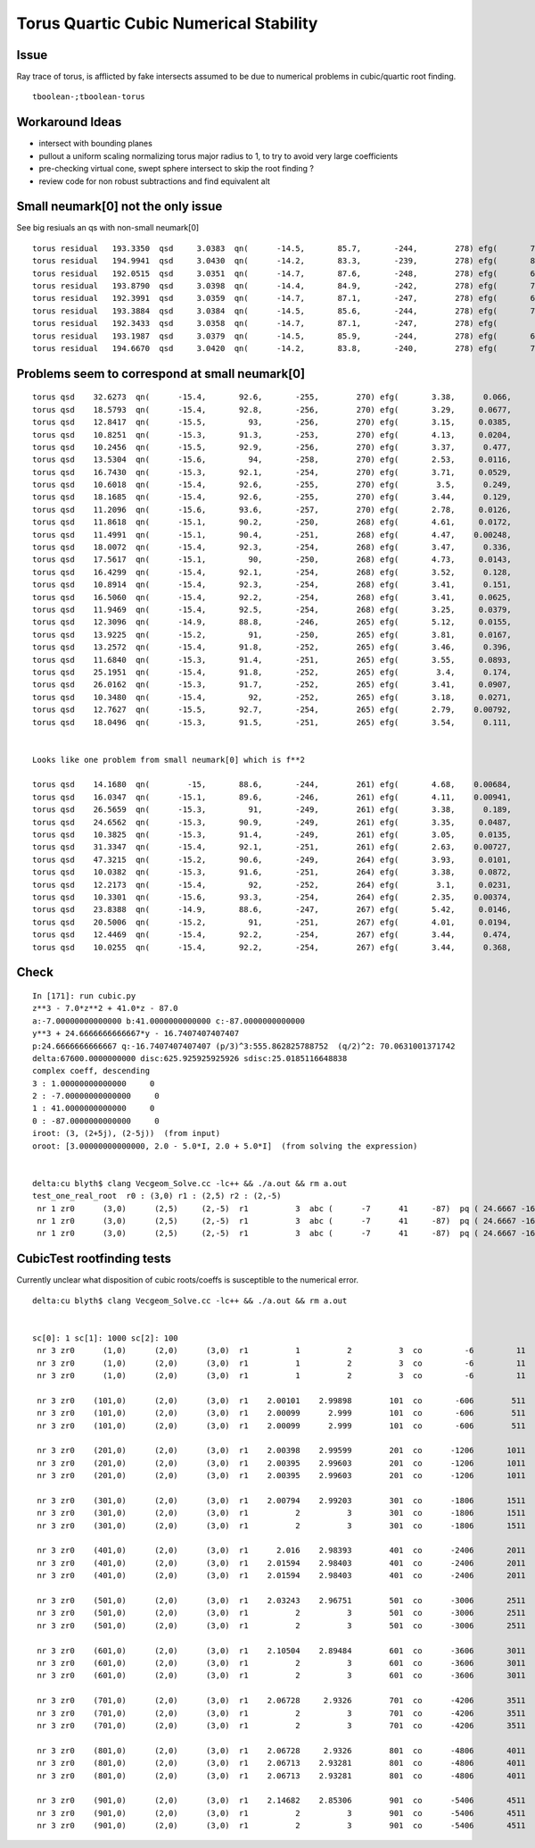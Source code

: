 Torus Quartic Cubic Numerical Stability
=========================================

Issue
------

Ray trace of torus, is afflicted by fake intersects assumed 
to be due to numerical problems in cubic/quartic root finding.

::

   tboolean-;tboolean-torus


Workaround Ideas
------------------


* intersect with bounding planes


* pullout a uniform scaling normalizing torus major radius to 1, 
  to try to avoid very large coefficients  

* pre-checking virtual cone, swept sphere intersect to 
  skip the root finding ?


* review code for non robust subtractions and find equivalent alt 



Small neumark[0] not the only issue
-------------------------------------

See big resiuals an qs with non-small neumark[0]

::

    torus residual   193.3350  qsd     3.0383  qn(      -14.5,       85.7,       -244,        278) efg(       7.04,      -3.21,       2.38 ) neumark(       14.1,         40,      -10.3 )
    torus residual   194.9941  qsd     3.0430  qn(      -14.2,       83.3,       -239,        278) efg(       8.06,       -4.1,          5 ) neumark(       16.1,         45,      -16.8 )
    torus residual   192.0515  qsd     3.0351  qn(      -14.7,       87.6,       -248,        278) efg(       6.21,      -2.51,      0.831 ) neumark(       12.4,       35.3,      -6.29 )
    torus residual   193.8790  qsd     3.0398  qn(      -14.4,       84.9,       -242,        278) efg(       7.38,      -3.51,       3.16 ) neumark(       14.8,       41.8,      -12.3 )
    torus residual   192.3991  qsd     3.0359  qn(      -14.7,       87.1,       -247,        278) efg(       6.44,       -2.7,       1.21 ) neumark(       12.9,       36.7,      -7.28 )
    torus residual   193.3884  qsd     3.0384  qn(      -14.5,       85.6,       -244,        278) efg(       7.07,      -3.24,       2.45 ) neumark(       14.1,       40.2,      -10.5 )
    torus residual   192.3433  qsd     3.0358  qn(      -14.7,       87.1,       -247,        278) efg(        6.4,      -2.67,       1.14 ) neumark(       12.8,       36.4,      -7.12 )
    torus residual   193.1987  qsd     3.0379  qn(      -14.5,       85.9,       -244,        278) efg(       6.95,      -3.14,       2.19 ) neumark(       13.9,       39.6,      -9.84 )
    torus residual   194.6670  qsd     3.0420  qn(      -14.2,       83.8,       -240,        278) efg(       7.86,      -3.93,       4.43 ) neumark(       15.7,       44.1,      -15.4 )




Problems seem to correspond at small neumark[0]
-------------------------------------------------


::


    torus qsd    32.6273  qn(      -15.4,       92.6,       -255,        270) efg(       3.38,      0.066,     -0.984 )
    torus qsd    18.5793  qn(      -15.4,       92.8,       -256,        270) efg(       3.29,     0.0677,     -0.972 )
    torus qsd    12.8417  qn(      -15.5,         93,       -256,        270) efg(       3.15,     0.0385,      -0.95 )
    torus qsd    10.8251  qn(      -15.3,       91.3,       -253,        270) efg(       4.13,     0.0204,     -0.954 )
    torus qsd    10.2456  qn(      -15.5,       92.9,       -256,        270) efg(       3.37,      0.477,     -0.953 )
    torus qsd    13.5304  qn(      -15.6,         94,       -258,        270) efg(       2.53,     0.0116,      -0.75 )
    torus qsd    16.7430  qn(      -15.3,       92.1,       -254,        270) efg(       3.71,     0.0529,     -0.999 )
    torus qsd    10.6018  qn(      -15.4,       92.6,       -255,        270) efg(        3.5,      0.249,     -0.987 )
    torus qsd    18.1685  qn(      -15.4,       92.6,       -255,        270) efg(       3.44,      0.129,     -0.988 )
    torus qsd    11.2096  qn(      -15.6,       93.6,       -257,        270) efg(       2.78,     0.0126,     -0.849 )
    torus qsd    11.8618  qn(      -15.1,       90.2,       -250,        268) efg(       4.61,     0.0172,     -0.756 )
    torus qsd    11.4991  qn(      -15.1,       90.4,       -251,        268) efg(       4.47,    0.00248,     -0.813 )
    torus qsd    18.0072  qn(      -15.4,       92.3,       -254,        268) efg(       3.47,      0.336,     -0.989 )
    torus qsd    17.5617  qn(      -15.1,         90,       -250,        268) efg(       4.73,     0.0143,     -0.702 )
    torus qsd    16.4299  qn(      -15.4,       92.1,       -254,        268) efg(       3.52,      0.128,     -0.999 )
    torus qsd    10.8914  qn(      -15.4,       92.3,       -254,        268) efg(       3.41,      0.151,     -0.995 )
    torus qsd    16.5060  qn(      -15.4,       92.2,       -254,        268) efg(       3.41,     0.0625,     -0.998 )
    torus qsd    11.9469  qn(      -15.4,       92.5,       -254,        268) efg(       3.25,     0.0379,     -0.986 )
    torus qsd    12.3096  qn(      -14.9,       88.8,       -246,        265) efg(       5.12,     0.0155,     -0.341 )
    torus qsd    13.9225  qn(      -15.2,         91,       -250,        265) efg(       3.81,     0.0167,     -0.949 )
    torus qsd    13.2572  qn(      -15.4,       91.8,       -252,        265) efg(       3.46,      0.396,     -0.988 )
    torus qsd    11.6840  qn(      -15.3,       91.4,       -251,        265) efg(       3.55,     0.0893,     -0.989 )
    torus qsd    25.1951  qn(      -15.4,       91.8,       -252,        265) efg(        3.4,      0.174,     -0.997 )
    torus qsd    26.0162  qn(      -15.3,       91.7,       -252,        265) efg(       3.41,     0.0907,     -0.998 )
    torus qsd    10.3480  qn(      -15.4,         92,       -252,        265) efg(       3.18,     0.0271,     -0.996 )
    torus qsd    12.7627  qn(      -15.5,       92.7,       -254,        265) efg(       2.79,    0.00792,     -0.945 )
    torus qsd    18.0496  qn(      -15.3,       91.5,       -251,        265) efg(       3.54,      0.111,      -0.99 )


    Looks like one problem from small neumark[0] which is f**2

    torus qsd    14.1680  qn(        -15,       88.6,       -244,        261) efg(       4.68,    0.00684,     -0.415 ) neumark(       9.37,       23.6,  -4.67e-05 )
    torus qsd    16.0347  qn(      -15.1,       89.6,       -246,        261) efg(       4.11,    0.00941,     -0.743 ) neumark(       8.23,       19.9,  -8.85e-05 )
    torus qsd    26.5659  qn(      -15.3,         91,       -249,        261) efg(       3.38,      0.189,     -0.974 ) neumark(       6.75,       15.3,    -0.0359 )
    torus qsd    24.6562  qn(      -15.3,       90.9,       -249,        261) efg(       3.35,     0.0487,     -0.975 ) neumark(       6.69,       15.1,   -0.00237 )
    torus qsd    10.3825  qn(      -15.3,       91.4,       -249,        261) efg(       3.05,     0.0135,     -0.999 ) neumark(        6.1,       13.3,  -0.000183 )
    torus qsd    31.3347  qn(      -15.4,       92.1,       -251,        261) efg(       2.63,    0.00727,     -0.973 ) neumark(       5.26,       10.8,  -5.28e-05 )
    torus qsd    47.3215  qn(      -15.2,       90.6,       -249,        264) efg(       3.93,     0.0101,     -0.905 ) neumark(       7.85,         19,  -0.000103 )
    torus qsd    10.0382  qn(      -15.3,       91.6,       -251,        264) efg(       3.38,     0.0872,     -0.997 ) neumark(       6.76,       15.4,    -0.0076 )
    torus qsd    12.2173  qn(      -15.4,         92,       -252,        264) efg(        3.1,     0.0231,     -0.996 ) neumark(       6.19,       13.6,  -0.000536 )
    torus qsd    10.3301  qn(      -15.6,       93.3,       -254,        264) efg(       2.35,    0.00374,     -0.838 ) neumark(       4.69,       8.85,   -1.4e-05 )
    torus qsd    23.8388  qn(      -14.9,       88.6,       -247,        267) efg(       5.42,     0.0146,     -0.215 ) neumark(       10.8,       30.3,  -0.000212 )
    torus qsd    20.5006  qn(      -15.2,         91,       -251,        267) efg(       4.01,     0.0194,     -0.935 ) neumark(       8.01,       19.8,  -0.000378 )
    torus qsd    12.4469  qn(      -15.4,       92.2,       -254,        267) efg(       3.44,      0.474,     -0.982 ) neumark(       6.88,       15.8,     -0.225 )
    torus qsd    10.0255  qn(      -15.4,       92.2,       -254,        267) efg(       3.44,      0.368,     -0.989 ) neumark(       6.87,       15.8,     -0.135 )





Check
------

::

    In [171]: run cubic.py
    z**3 - 7.0*z**2 + 41.0*z - 87.0
    a:-7.00000000000000 b:41.0000000000000 c:-87.0000000000000  
    y**3 + 24.6666666666667*y - 16.7407407407407
    p:24.6666666666667 q:-16.7407407407407 (p/3)^3:555.862825788752  (q/2)^2: 70.0631001371742  
    delta:67600.0000000000 disc:625.925925925926 sdisc:25.0185116648838 
    complex coeff, descending 
    3 : 1.00000000000000     0 
    2 : -7.00000000000000     0 
    1 : 41.0000000000000     0 
    0 : -87.0000000000000     0 
    iroot: (3, (2+5j), (2-5j))  (from input) 
    oroot: [3.00000000000000, 2.0 - 5.0*I, 2.0 + 5.0*I]  (from solving the expression) 


    delta:cu blyth$ clang Vecgeom_Solve.cc -lc++ && ./a.out && rm a.out
    test_one_real_root  r0 : (3,0) r1 : (2,5) r2 : (2,-5)
     nr 1 zr0      (3,0)      (2,5)     (2,-5)  r1          3  abc (      -7      41     -87)  pq ( 24.6667 -16.7407)  delta 67600 disc 625.926 sdisc 25.0185 VECGEOM 
     nr 1 zr0      (3,0)      (2,5)     (2,-5)  r1          3  abc (      -7      41     -87)  pq ( 24.6667 -16.7407)  delta 67600 disc 625.926 sdisc 25.0185 UNOBFUSCATED 
     nr 1 zr0      (3,0)      (2,5)     (2,-5)  r1          3  abc (      -7      41     -87)  pq ( 24.6667 -16.7407)  delta 67600 disc 625.926 sdisc 25.0185 UNOBFUSCATED ROBUSTQUAD 





CubicTest rootfinding tests
------------------------------

Currently unclear what disposition of cubic roots/coeffs is susceptible
to the numerical error.


::

    delta:cu blyth$ clang Vecgeom_Solve.cc -lc++ && ./a.out && rm a.out


    sc[0]: 1 sc[1]: 1000 sc[2]: 100
     nr 3 zr0      (1,0)      (2,0)      (3,0)  r1          1          2          3  co         -6         11         -6  VECGEOM 
     nr 3 zr0      (1,0)      (2,0)      (3,0)  r1          1          2          3  co         -6         11         -6  UNOBFUSCATED 
     nr 3 zr0      (1,0)      (2,0)      (3,0)  r1          1          2          3  co         -6         11         -6  UNOBFUSCATED ROBUSTQUAD 

     nr 3 zr0    (101,0)      (2,0)      (3,0)  r1    2.00101    2.99898        101  co       -606        511       -106  VECGEOM 
     nr 3 zr0    (101,0)      (2,0)      (3,0)  r1    2.00099      2.999        101  co       -606        511       -106  UNOBFUSCATED 
     nr 3 zr0    (101,0)      (2,0)      (3,0)  r1    2.00099      2.999        101  co       -606        511       -106  UNOBFUSCATED ROBUSTQUAD 

     nr 3 zr0    (201,0)      (2,0)      (3,0)  r1    2.00398    2.99599        201  co      -1206       1011       -206  VECGEOM 
     nr 3 zr0    (201,0)      (2,0)      (3,0)  r1    2.00395    2.99603        201  co      -1206       1011       -206  UNOBFUSCATED 
     nr 3 zr0    (201,0)      (2,0)      (3,0)  r1    2.00395    2.99603        201  co      -1206       1011       -206  UNOBFUSCATED ROBUSTQUAD 

     nr 3 zr0    (301,0)      (2,0)      (3,0)  r1    2.00794    2.99203        301  co      -1806       1511       -306  VECGEOM 
     nr 3 zr0    (301,0)      (2,0)      (3,0)  r1          2          3        301  co      -1806       1511       -306  UNOBFUSCATED 
     nr 3 zr0    (301,0)      (2,0)      (3,0)  r1          2          3        301  co      -1806       1511       -306  UNOBFUSCATED ROBUSTQUAD 

     nr 3 zr0    (401,0)      (2,0)      (3,0)  r1      2.016    2.98393        401  co      -2406       2011       -406  VECGEOM 
     nr 3 zr0    (401,0)      (2,0)      (3,0)  r1    2.01594    2.98403        401  co      -2406       2011       -406  UNOBFUSCATED 
     nr 3 zr0    (401,0)      (2,0)      (3,0)  r1    2.01594    2.98403        401  co      -2406       2011       -406  UNOBFUSCATED ROBUSTQUAD 

     nr 3 zr0    (501,0)      (2,0)      (3,0)  r1    2.03243    2.96751        501  co      -3006       2511       -506  VECGEOM 
     nr 3 zr0    (501,0)      (2,0)      (3,0)  r1          2          3        501  co      -3006       2511       -506  UNOBFUSCATED 
     nr 3 zr0    (501,0)      (2,0)      (3,0)  r1          2          3        501  co      -3006       2511       -506  UNOBFUSCATED ROBUSTQUAD 

     nr 3 zr0    (601,0)      (2,0)      (3,0)  r1    2.10504    2.89484        601  co      -3606       3011       -606  VECGEOM 
     nr 3 zr0    (601,0)      (2,0)      (3,0)  r1          2          3        601  co      -3606       3011       -606  UNOBFUSCATED 
     nr 3 zr0    (601,0)      (2,0)      (3,0)  r1          2          3        601  co      -3606       3011       -606  UNOBFUSCATED ROBUSTQUAD 

     nr 3 zr0    (701,0)      (2,0)      (3,0)  r1    2.06728     2.9326        701  co      -4206       3511       -706  VECGEOM 
     nr 3 zr0    (701,0)      (2,0)      (3,0)  r1          2          3        701  co      -4206       3511       -706  UNOBFUSCATED 
     nr 3 zr0    (701,0)      (2,0)      (3,0)  r1          2          3        701  co      -4206       3511       -706  UNOBFUSCATED ROBUSTQUAD 

     nr 3 zr0    (801,0)      (2,0)      (3,0)  r1    2.06728     2.9326        801  co      -4806       4011       -806  VECGEOM 
     nr 3 zr0    (801,0)      (2,0)      (3,0)  r1    2.06713    2.93281        801  co      -4806       4011       -806  UNOBFUSCATED 
     nr 3 zr0    (801,0)      (2,0)      (3,0)  r1    2.06713    2.93281        801  co      -4806       4011       -806  UNOBFUSCATED ROBUSTQUAD 

     nr 3 zr0    (901,0)      (2,0)      (3,0)  r1    2.14682    2.85306        901  co      -5406       4511       -906  VECGEOM 
     nr 3 zr0    (901,0)      (2,0)      (3,0)  r1          2          3        901  co      -5406       4511       -906  UNOBFUSCATED 
     nr 3 zr0    (901,0)      (2,0)      (3,0)  r1          2          3        901  co      -5406       4511       -906  UNOBFUSCATED ROBUSTQUAD 



